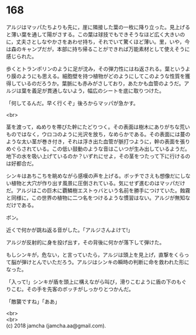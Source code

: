 #+OPTIONS: toc:nil
#+OPTIONS: \n:t

* 168

  アルジはマッパたちよりも先に，崖に隣接した葉の一枚に降り立った。見上げると薄い葉を通して陽がさする。この葉は球技でもできそうなほど広く大きいのに，丈夫さとしなやかさをあわせ持ち，それでいて驚くほど薄い。里，いや，今は森のキャンプだが，本部に持ち帰ることができれば万能素材として使えそうに感じられた。

  歩くとトランポリンのように足が沈み，その弾力性にはね返される。葉というより膜のようにも思える。細胞壁を持つ植物がどのようにしてこのような性質を獲得しているのだろうか。葉脈にも赤みがさしており，あたかも血管のようだ。アルジは葉を義足が貫通しないよう，幅広のシートを底に取りつけた。

  「何してるんだ。早く行くぞ」後ろからマッパが急かす。

  <br>

  茎を渡って，ぬめりを帯びた幹にたどりつく。その表面は樹木にありがちな荒いものではなく，ウロコのように光沢を放ち，なめらかである。その表面には蔓のような太い茎が巻き付き，それは浮き出た血管が脈打つように，幹の表面を張りめぐらされている。この低い鼓動のような音はこいつが生み出しているようだ。地下の水を吸い上げているのか？いずれにせよ，その茎をつたって下に行けるのは好都合だ。

  シンキはあちこちを眺めながら感嘆の声を上げる。ボッチでさえも想像だにしない植物と大穴が作り出す風景に圧倒されている。気にせず進むのはマッパだけだ。アルジはこの巨木に覇鱗樹エストゥバという名前を勝手につけていた。蝕霧と同様に，この世界の植物に二つ名をつけるような慣習はない。アルジが無知なだけである。

  ボン。

  近くで何かが跳ね返る音がした。「アルジさんよけて!」

  アルジが反射的に身を投げ出す，その背後に何かが落下して弾けた。

  もしシンキが，危ない，と言っていたら，アルジは頭上を見上げ，直撃をくらって脳が弾けとんでいただろう。アルジはシンキの瞬時の判断に命を救われた形になった。

  「入って!」シンキが盾を頭上に構えながら叫び，滑りこむように盾の下のもぐりこむ。その手を先客のボッチがしっかりとつかんだ。

  「敵襲ですね」「ああ」

  <br>
  <br>
  (c) 2018 jamcha (jamcha.aa@gmail.com).

  [[http://creativecommons.org/licenses/by-nc-sa/4.0/deed][file:http://i.creativecommons.org/l/by-nc-sa/4.0/88x31.png]]
